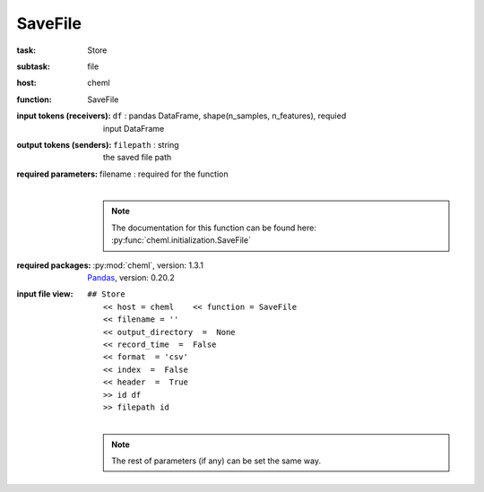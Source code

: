 .. _SaveFile:

SaveFile
=========

:task:
    | Store

:subtask:
    | file

:host:
    | cheml

:function:
    | SaveFile

:input tokens (receivers):
    | ``df`` : pandas DataFrame, shape(n_samples, n_features), requied
    |   input DataFrame

:output tokens (senders):
    | ``filepath`` : string
    |   the saved file path

:required parameters:
    | filename : required for the function
    |
    .. note:: The documentation for this function can be found here: :py:func:`cheml.initialization.SaveFile`

:required packages:
    | :py:mod:`cheml`, version: 1.3.1
    | Pandas_, version: 0.20.2
    .. _Pandas: http://pandas.pydata.org

:input file view:
    | ``## Store``
    |   ``<< host = cheml    << function = SaveFile``
    |   ``<< filename = ''``
    |   ``<< output_directory  =  None``
    |   ``<< record_time  =  False``
    |   ``<< format  = 'csv'``
    |   ``<< index  =  False``
    |   ``<< header  =  True``
    |   ``>> id df``
    |   ``>> filepath id``
    |
    .. note:: The rest of parameters (if any) can be set the same way.